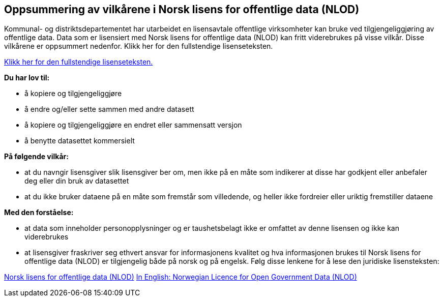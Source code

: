 == Oppsummering av vilkårene i Norsk lisens for offentlige data (NLOD)
Kommunal- og distriktsdepartementet har utarbeidet en lisensavtale offentlige virksomheter kan bruke ved tilgjengeliggjøring av offentlige data. Data som er lisensiert med Norsk lisens for offentlige data (NLOD) kan fritt viderebrukes på visse vilkår. Disse vilkårene er oppsummert nedenfor. Klikk her for den fullstendige lisenseteksten.

https://data.norge.no/nlod/no/2.0[Klikk her for den fullstendige lisenseteksten.]

**Du har lov til:**

* å kopiere og tilgjengeliggjøre
* å endre og/eller sette sammen med andre datasett
* å kopiere og tilgjengeliggjøre en endret eller sammensatt versjon
* å benytte datasettet kommersielt

**På følgende vilkår:**

* at du navngir lisensgiver slik lisensgiver ber om, men ikke på en måte som indikerer at disse har godkjent eller anbefaler deg eller din bruk av datasettet
* at du ikke bruker dataene på en måte som fremstår som villedende, og heller ikke fordreier eller uriktig fremstiller dataene

**Med den forståelse:**


* at data som inneholder personopplysninger og er taushetsbelagt ikke er omfattet av denne lisensen og ikke kan viderebrukes
* at lisensgiver fraskriver seg ethvert ansvar for informasjonens kvalitet og hva informasjonen brukes til
Norsk lisens for offentlige data (NLOD) er tilgjengelig både på norsk og på engelsk. Følg disse lenkene for å lese den juridiske lisensteksten:

https://data.norge.no/nlod/no/2.0[Norsk lisens for offentlige data (NLOD)]
https://data.norge.no/nlod/en/2.0[In English: Norwegian Licence for Open Government Data (NLOD)]

